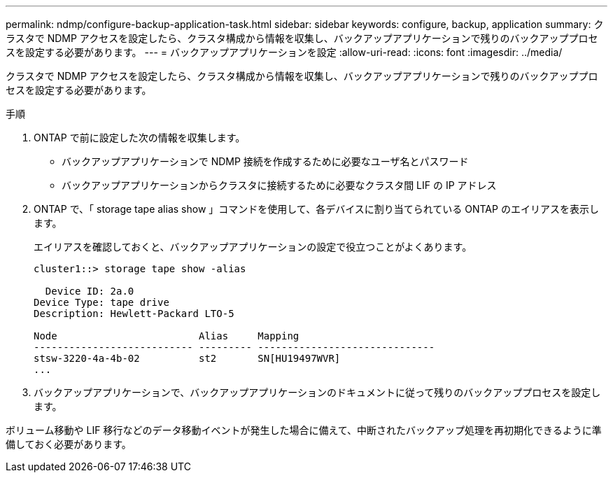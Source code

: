 ---
permalink: ndmp/configure-backup-application-task.html 
sidebar: sidebar 
keywords: configure, backup, application 
summary: クラスタで NDMP アクセスを設定したら、クラスタ構成から情報を収集し、バックアップアプリケーションで残りのバックアッププロセスを設定する必要があります。 
---
= バックアップアプリケーションを設定
:allow-uri-read: 
:icons: font
:imagesdir: ../media/


[role="lead"]
クラスタで NDMP アクセスを設定したら、クラスタ構成から情報を収集し、バックアップアプリケーションで残りのバックアッププロセスを設定する必要があります。

.手順
. ONTAP で前に設定した次の情報を収集します。
+
** バックアップアプリケーションで NDMP 接続を作成するために必要なユーザ名とパスワード
** バックアップアプリケーションからクラスタに接続するために必要なクラスタ間 LIF の IP アドレス


. ONTAP で、「 storage tape alias show 」コマンドを使用して、各デバイスに割り当てられている ONTAP のエイリアスを表示します。
+
エイリアスを確認しておくと、バックアップアプリケーションの設定で役立つことがよくあります。

+
[listing]
----
cluster1::> storage tape show -alias

  Device ID: 2a.0
Device Type: tape drive
Description: Hewlett-Packard LTO-5

Node                        Alias     Mapping
--------------------------- --------- ------------------------------
stsw-3220-4a-4b-02          st2       SN[HU19497WVR]
...
----
. バックアップアプリケーションで、バックアップアプリケーションのドキュメントに従って残りのバックアッププロセスを設定します。


ボリューム移動や LIF 移行などのデータ移動イベントが発生した場合に備えて、中断されたバックアップ処理を再初期化できるように準備しておく必要があります。
